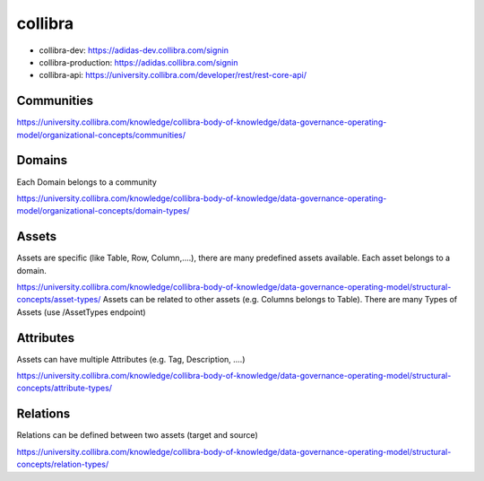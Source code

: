 ========
collibra
========

* collibra-dev: https://adidas-dev.collibra.com/signin
* collibra-production: https://adidas.collibra.com/signin
* collibra-api: https://university.collibra.com/developer/rest/rest-core-api/

Communities
-----------
https://university.collibra.com/knowledge/collibra-body-of-knowledge/data-governance-operating-model/organizational-concepts/communities/

Domains
-------
Each Domain belongs to a community

https://university.collibra.com/knowledge/collibra-body-of-knowledge/data-governance-operating-model/organizational-concepts/domain-types/

Assets
------
Assets are specific (like Table, Row, Column,....), there are many predefined assets available.
Each asset belongs to a domain.

https://university.collibra.com/knowledge/collibra-body-of-knowledge/data-governance-operating-model/structural-concepts/asset-types/
Assets can be related to other assets (e.g. Columns belongs to Table). There are many Types of Assets (use /AssetTypes endpoint)

Attributes
----------
Assets can have multiple Attributes (e.g. Tag, Description, ....)

https://university.collibra.com/knowledge/collibra-body-of-knowledge/data-governance-operating-model/structural-concepts/attribute-types/

Relations
---------
Relations can be defined between two assets (target and source)

https://university.collibra.com/knowledge/collibra-body-of-knowledge/data-governance-operating-model/structural-concepts/relation-types/
